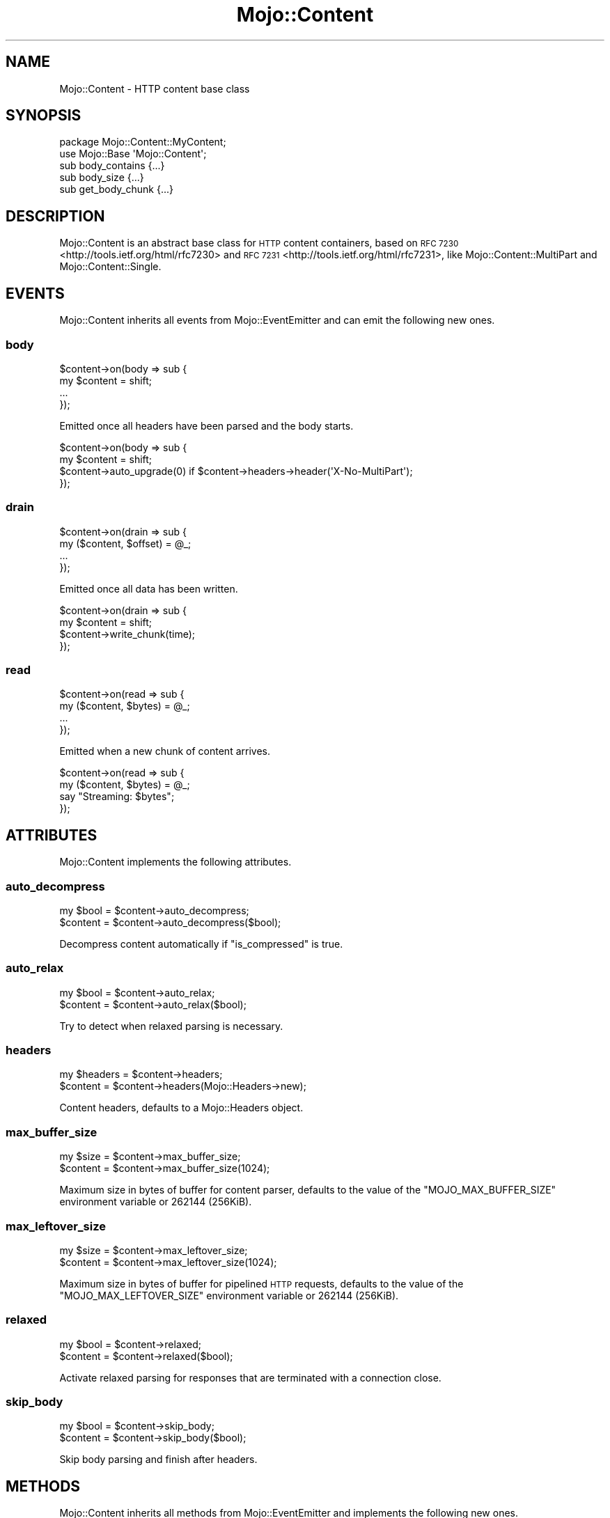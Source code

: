 .\" Automatically generated by Pod::Man 4.09 (Pod::Simple 3.35)
.\"
.\" Standard preamble:
.\" ========================================================================
.de Sp \" Vertical space (when we can't use .PP)
.if t .sp .5v
.if n .sp
..
.de Vb \" Begin verbatim text
.ft CW
.nf
.ne \\$1
..
.de Ve \" End verbatim text
.ft R
.fi
..
.\" Set up some character translations and predefined strings.  \*(-- will
.\" give an unbreakable dash, \*(PI will give pi, \*(L" will give a left
.\" double quote, and \*(R" will give a right double quote.  \*(C+ will
.\" give a nicer C++.  Capital omega is used to do unbreakable dashes and
.\" therefore won't be available.  \*(C` and \*(C' expand to `' in nroff,
.\" nothing in troff, for use with C<>.
.tr \(*W-
.ds C+ C\v'-.1v'\h'-1p'\s-2+\h'-1p'+\s0\v'.1v'\h'-1p'
.ie n \{\
.    ds -- \(*W-
.    ds PI pi
.    if (\n(.H=4u)&(1m=24u) .ds -- \(*W\h'-12u'\(*W\h'-12u'-\" diablo 10 pitch
.    if (\n(.H=4u)&(1m=20u) .ds -- \(*W\h'-12u'\(*W\h'-8u'-\"  diablo 12 pitch
.    ds L" ""
.    ds R" ""
.    ds C` ""
.    ds C' ""
'br\}
.el\{\
.    ds -- \|\(em\|
.    ds PI \(*p
.    ds L" ``
.    ds R" ''
.    ds C`
.    ds C'
'br\}
.\"
.\" Escape single quotes in literal strings from groff's Unicode transform.
.ie \n(.g .ds Aq \(aq
.el       .ds Aq '
.\"
.\" If the F register is >0, we'll generate index entries on stderr for
.\" titles (.TH), headers (.SH), subsections (.SS), items (.Ip), and index
.\" entries marked with X<> in POD.  Of course, you'll have to process the
.\" output yourself in some meaningful fashion.
.\"
.\" Avoid warning from groff about undefined register 'F'.
.de IX
..
.if !\nF .nr F 0
.if \nF>0 \{\
.    de IX
.    tm Index:\\$1\t\\n%\t"\\$2"
..
.    if !\nF==2 \{\
.        nr % 0
.        nr F 2
.    \}
.\}
.\" ========================================================================
.\"
.IX Title "Mojo::Content 3"
.TH Mojo::Content 3 "2020-01-14" "perl v5.26.0" "User Contributed Perl Documentation"
.\" For nroff, turn off justification.  Always turn off hyphenation; it makes
.\" way too many mistakes in technical documents.
.if n .ad l
.nh
.SH "NAME"
Mojo::Content \- HTTP content base class
.SH "SYNOPSIS"
.IX Header "SYNOPSIS"
.Vb 2
\&  package Mojo::Content::MyContent;
\&  use Mojo::Base \*(AqMojo::Content\*(Aq;
\&
\&  sub body_contains  {...}
\&  sub body_size      {...}
\&  sub get_body_chunk {...}
.Ve
.SH "DESCRIPTION"
.IX Header "DESCRIPTION"
Mojo::Content is an abstract base class for \s-1HTTP\s0 content containers, based on
\&\s-1RFC 7230\s0 <http://tools.ietf.org/html/rfc7230> and
\&\s-1RFC 7231\s0 <http://tools.ietf.org/html/rfc7231>, like
Mojo::Content::MultiPart and Mojo::Content::Single.
.SH "EVENTS"
.IX Header "EVENTS"
Mojo::Content inherits all events from Mojo::EventEmitter and can emit
the following new ones.
.SS "body"
.IX Subsection "body"
.Vb 4
\&  $content\->on(body => sub {
\&    my $content = shift;
\&    ...
\&  });
.Ve
.PP
Emitted once all headers have been parsed and the body starts.
.PP
.Vb 4
\&  $content\->on(body => sub {
\&    my $content = shift;
\&    $content\->auto_upgrade(0) if $content\->headers\->header(\*(AqX\-No\-MultiPart\*(Aq);
\&  });
.Ve
.SS "drain"
.IX Subsection "drain"
.Vb 4
\&  $content\->on(drain => sub {
\&    my ($content, $offset) = @_;
\&    ...
\&  });
.Ve
.PP
Emitted once all data has been written.
.PP
.Vb 4
\&  $content\->on(drain => sub {
\&    my $content = shift;
\&    $content\->write_chunk(time);
\&  });
.Ve
.SS "read"
.IX Subsection "read"
.Vb 4
\&  $content\->on(read => sub {
\&    my ($content, $bytes) = @_;
\&    ...
\&  });
.Ve
.PP
Emitted when a new chunk of content arrives.
.PP
.Vb 4
\&  $content\->on(read => sub {
\&    my ($content, $bytes) = @_;
\&    say "Streaming: $bytes";
\&  });
.Ve
.SH "ATTRIBUTES"
.IX Header "ATTRIBUTES"
Mojo::Content implements the following attributes.
.SS "auto_decompress"
.IX Subsection "auto_decompress"
.Vb 2
\&  my $bool = $content\->auto_decompress;
\&  $content = $content\->auto_decompress($bool);
.Ve
.PP
Decompress content automatically if \*(L"is_compressed\*(R" is true.
.SS "auto_relax"
.IX Subsection "auto_relax"
.Vb 2
\&  my $bool = $content\->auto_relax;
\&  $content = $content\->auto_relax($bool);
.Ve
.PP
Try to detect when relaxed parsing is necessary.
.SS "headers"
.IX Subsection "headers"
.Vb 2
\&  my $headers = $content\->headers;
\&  $content    = $content\->headers(Mojo::Headers\->new);
.Ve
.PP
Content headers, defaults to a Mojo::Headers object.
.SS "max_buffer_size"
.IX Subsection "max_buffer_size"
.Vb 2
\&  my $size = $content\->max_buffer_size;
\&  $content = $content\->max_buffer_size(1024);
.Ve
.PP
Maximum size in bytes of buffer for content parser, defaults to the value of
the \f(CW\*(C`MOJO_MAX_BUFFER_SIZE\*(C'\fR environment variable or \f(CW262144\fR (256KiB).
.SS "max_leftover_size"
.IX Subsection "max_leftover_size"
.Vb 2
\&  my $size = $content\->max_leftover_size;
\&  $content = $content\->max_leftover_size(1024);
.Ve
.PP
Maximum size in bytes of buffer for pipelined \s-1HTTP\s0 requests, defaults to the
value of the \f(CW\*(C`MOJO_MAX_LEFTOVER_SIZE\*(C'\fR environment variable or \f(CW262144\fR
(256KiB).
.SS "relaxed"
.IX Subsection "relaxed"
.Vb 2
\&  my $bool = $content\->relaxed;
\&  $content = $content\->relaxed($bool);
.Ve
.PP
Activate relaxed parsing for responses that are terminated with a connection
close.
.SS "skip_body"
.IX Subsection "skip_body"
.Vb 2
\&  my $bool = $content\->skip_body;
\&  $content = $content\->skip_body($bool);
.Ve
.PP
Skip body parsing and finish after headers.
.SH "METHODS"
.IX Header "METHODS"
Mojo::Content inherits all methods from Mojo::EventEmitter and implements
the following new ones.
.SS "body_contains"
.IX Subsection "body_contains"
.Vb 1
\&  my $bool = $content\->body_contains(\*(Aqfoo bar baz\*(Aq);
.Ve
.PP
Check if content contains a specific string. Meant to be overloaded in a
subclass.
.SS "body_size"
.IX Subsection "body_size"
.Vb 1
\&  my $size = $content\->body_size;
.Ve
.PP
Content size in bytes. Meant to be overloaded in a subclass.
.SS "boundary"
.IX Subsection "boundary"
.Vb 1
\&  my $boundary = $content\->boundary;
.Ve
.PP
Extract multipart boundary from \f(CW\*(C`Content\-Type\*(C'\fR header.
.SS "charset"
.IX Subsection "charset"
.Vb 1
\&  my $charset = $content\->charset;
.Ve
.PP
Extract charset from \f(CW\*(C`Content\-Type\*(C'\fR header.
.SS "clone"
.IX Subsection "clone"
.Vb 1
\&  my $clone = $content\->clone;
.Ve
.PP
Return a new Mojo::Content object cloned from this content if possible,
otherwise return \f(CW\*(C`undef\*(C'\fR.
.SS "generate_body_chunk"
.IX Subsection "generate_body_chunk"
.Vb 1
\&  my $bytes = $content\->generate_body_chunk(0);
.Ve
.PP
Generate dynamic content.
.SS "get_body_chunk"
.IX Subsection "get_body_chunk"
.Vb 1
\&  my $bytes = $content\->get_body_chunk(0);
.Ve
.PP
Get a chunk of content starting from a specific position. Meant to be
overloaded in a subclass.
.SS "get_header_chunk"
.IX Subsection "get_header_chunk"
.Vb 1
\&  my $bytes = $content\->get_header_chunk(13);
.Ve
.PP
Get a chunk of the headers starting from a specific position. Note that this
method finalizes the content.
.SS "header_size"
.IX Subsection "header_size"
.Vb 1
\&  my $size = $content\->header_size;
.Ve
.PP
Size of headers in bytes. Note that this method finalizes the content.
.SS "headers_contain"
.IX Subsection "headers_contain"
.Vb 1
\&  my $bool = $content\->headers_contain(\*(Aqfoo bar baz\*(Aq);
.Ve
.PP
Check if headers contain a specific string. Note that this method finalizes the
content.
.SS "is_chunked"
.IX Subsection "is_chunked"
.Vb 1
\&  my $bool = $content\->is_chunked;
.Ve
.PP
Check if \f(CW\*(C`Transfer\-Encoding\*(C'\fR header indicates chunked transfer encoding.
.SS "is_compressed"
.IX Subsection "is_compressed"
.Vb 1
\&  my $bool = $content\->is_compressed;
.Ve
.PP
Check \f(CW\*(C`Content\-Encoding\*(C'\fR header for \f(CW\*(C`gzip\*(C'\fR value.
.SS "is_dynamic"
.IX Subsection "is_dynamic"
.Vb 1
\&  my $bool = $content\->is_dynamic;
.Ve
.PP
Check if content will be dynamically generated, which prevents \*(L"clone\*(R" from
working.
.SS "is_finished"
.IX Subsection "is_finished"
.Vb 1
\&  my $bool = $content\->is_finished;
.Ve
.PP
Check if parser is finished.
.SS "is_limit_exceeded"
.IX Subsection "is_limit_exceeded"
.Vb 1
\&  my $bool = $content\->is_limit_exceeded;
.Ve
.PP
Check if buffer has exceeded \*(L"max_buffer_size\*(R".
.SS "is_multipart"
.IX Subsection "is_multipart"
.Vb 1
\&  my $bool = $content\->is_multipart;
.Ve
.PP
False, this is not a Mojo::Content::MultiPart object.
.SS "is_parsing_body"
.IX Subsection "is_parsing_body"
.Vb 1
\&  my $bool = $content\->is_parsing_body;
.Ve
.PP
Check if body parsing started yet.
.SS "leftovers"
.IX Subsection "leftovers"
.Vb 1
\&  my $bytes = $content\->leftovers;
.Ve
.PP
Get leftover data from content parser.
.SS "parse"
.IX Subsection "parse"
.Vb 2
\&  $content
\&    = $content\->parse("Content\-Length: 12\ex0d\ex0a\ex0d\ex0aHello World!");
.Ve
.PP
Parse content chunk.
.SS "parse_body"
.IX Subsection "parse_body"
.Vb 1
\&  $content = $content\->parse_body(\*(AqHi!\*(Aq);
.Ve
.PP
Parse body chunk and skip headers.
.SS "progress"
.IX Subsection "progress"
.Vb 1
\&  my $size = $content\->progress;
.Ve
.PP
Size of content already received from message in bytes.
.SS "write"
.IX Subsection "write"
.Vb 4
\&  $content = $content\->write;
\&  $content = $content\->write(\*(Aq\*(Aq);
\&  $content = $content\->write($bytes);
\&  $content = $content\->write($bytes => sub {...});
.Ve
.PP
Write dynamic content non-blocking, the optional drain callback will be executed
once all data has been written. Calling this method without a chunk of data
will finalize the \*(L"headers\*(R" and allow for dynamic content to be written
later. You can write an empty chunk of data at any time to end the stream.
.PP
.Vb 8
\&  # Make sure previous chunk of data has been written before continuing
\&  $content\->write(\*(AqHe\*(Aq => sub {
\&    my $content = shift;
\&    $content\->write(\*(Aqllo!\*(Aq => sub {
\&      my $content = shift;
\&      $content\->write(\*(Aq\*(Aq);
\&    });
\&  });
.Ve
.SS "write_chunk"
.IX Subsection "write_chunk"
.Vb 4
\&  $content = $content\->write_chunk;
\&  $content = $content\->write_chunk(\*(Aq\*(Aq);
\&  $content = $content\->write_chunk($bytes);
\&  $content = $content\->write_chunk($bytes => sub {...});
.Ve
.PP
Write dynamic content non-blocking with chunked transfer encoding, the optional
drain callback will be executed once all data has been written. Calling this
method without a chunk of data will finalize the \*(L"headers\*(R" and allow for
dynamic content to be written later. You can write an empty chunk of data at any
time to end the stream.
.PP
.Vb 8
\&  # Make sure previous chunk of data has been written before continuing
\&  $content\->write_chunk(\*(AqHe\*(Aq => sub {
\&    my $content = shift;
\&    $content\->write_chunk(\*(Aqllo!\*(Aq => sub {
\&      my $content = shift;
\&      $content\->write_chunk(\*(Aq\*(Aq);
\&    });
\&  });
.Ve
.SH "SEE ALSO"
.IX Header "SEE ALSO"
Mojolicious, Mojolicious::Guides, <https://mojolicious.org>.
